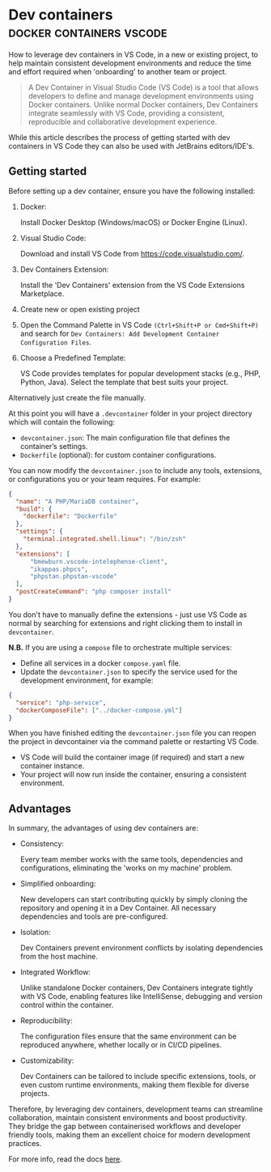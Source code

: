 #+hugo_base_dir: ~/development/web/jslmorrison.github.io
#+hugo_section: posts
#+options: author:nil

* Dev containers :docker:containers:vscode:
:PROPERTIES:
:EXPORT_FILE_NAME: devcontainers
:EXPORT_DATE: 2024-12-15
:END:

How to leverage dev containers in VS Code, in a new or existing project, to help maintain consistent development environments and reduce the time and effort required when 'onboarding' to another team or project.

#+hugo: more
#+begin_quote
A Dev Container in Visual Studio Code (VS Code) is a tool that allows developers to define and manage development environments using Docker containers. Unlike normal Docker containers, Dev Containers integrate seamlessly with VS Code, providing a consistent, reproducible and collaborative development experience.
#+end_quote

While this article describes the process of getting started with dev containers in VS Code they can also be used with JetBrains editors/IDE's.

** Getting started
Before setting up a dev container, ensure you have the following installed:

1. Docker:

   Install Docker Desktop (Windows/macOS) or Docker Engine (Linux).
2. Visual Studio Code:

   Download and install VS Code from https://code.visualstudio.com/.
3. Dev Containers Extension:

   Install the 'Dev Containers' extension from the VS Code Extensions Marketplace.
4. Create new or open existing project
5. Open the Command Palette in VS Code =(Ctrl+Shift+P or Cmd+Shift+P)= and search for =Dev Containers: Add Development Container Configuration Files=.
6. Choose a Predefined Template:

   VS Code provides templates for popular development stacks (e.g., PHP, Python, Java). Select the template that best suits your project.

Alternatively just create the file manually.

At this point you will have a =.devcontainer= folder in your project directory which will contain the following:
- =devcontainer.json=: The main configuration file that defines the container’s settings.
- =Dockerfile= (optional): for custom container configurations.

You can now modify the =devcontainer.json= to include any tools, extensions, or configurations you or your team requires. For example:
#+begin_src json
{
  "name": "A PHP/MariaDB container",
  "build": {
    "dockerfile": "Dockerfile"
  },
  "settings": {
    "terminal.integrated.shell.linux": "/bin/zsh"
  },
  "extensions": [
      "bmewburn.vscode-intelephense-client",
      "ikappas.phpcs",
      "phpstan.phpstan-vscode"
  ],
  "postCreateCommand": "php composer install"
}
#+end_src

You don't have to manually define the extensions - just use VS Code as normal by searching for extensions and right clicking them to install in =devcontainer=.

*N.B.* If you are using a =compose= file to orchestrate multiple services:
- Define all services in a docker =compose.yaml= file.
- Update the =devcontainer.json= to specify the service used for the development environment, for example:
#+begin_src json
{
  "service": "php-service",
  "dockerComposeFile": ["../docker-compose.yml"]
}
#+end_src

When you have finished editing the =devcontainer.json= file you can reopen the project in devcontainer via the command palette or restarting VS Code.
- VS Code will build the container image (if required) and start a new container instance.
- Your project will now run inside the container, ensuring a consistent environment.

** Advantages
In summary, the advantages of using dev containers are:
- Consistency:

  Every team member works with the same tools, dependencies and configurations, eliminating the 'works on my machine' problem.
- Simplified onboarding:

  New developers can start contributing quickly by simply cloning the repository and opening it in a Dev Container. All necessary dependencies and tools are pre-configured.
- Isolation:

  Dev Containers prevent environment conflicts by isolating dependencies from the host machine.
- Integrated Workflow:

  Unlike standalone Docker containers, Dev Containers integrate tightly with VS Code, enabling features like IntelliSense, debugging and version control within the container.
- Reproducibility:

  The configuration files ensure that the same environment can be reproduced
  anywhere, whether locally or in CI/CD pipelines.
- Customizability:

  Dev Containers can be tailored to include specific extensions, tools, or even custom runtime environments, making them flexible for diverse projects.

Therefore, by leveraging dev containers, development teams can streamline collaboration, maintain consistent environments and boost productivity. They bridge the gap between containerised workflows and developer friendly tools, making them an excellent choice for modern development practices.

For more info, read the docs [[https://containers.dev/][here]].
